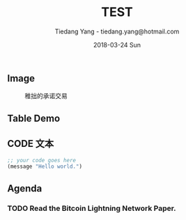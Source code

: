 #+TITLE: TEST
#+AUTHOR: Tiedang Yang - tiedang.yang@hotmail.com
#+DATE: 2018-03-24 Sun

** Image

#+CAPTION: 稚拙的承诺交易
#+ATTR_HTML: :width 50%
[[file:images/LN-funding-transaction-diagram.png]]

** Table Demo

** CODE 文本
#+BEGIN_SRC emacs-lisp
;; your code goes here
(message "Hello world.")

#+END_SRC

** Agenda

*** TODO Read the Bitcoin Lightning Network Paper.
   SCHEDULED: <2018-03-28 Wed>

